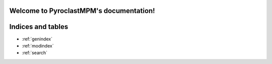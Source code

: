 .. PyroclastMPM documentation master file, created by
   sphinx-quickstart on Sat Jun 17 22:04:33 2023.
   You can adapt this file completely to your liking, but it should at least
   contain the root `toctree` directive.

Welcome to PyroclastMPM's documentation!
========================================



.. autosummary::
   :toctree: _autosummary
   :template: custom-module-template.rst
   :recursive:

   pyroclastmpm_pybind


   
Indices and tables
==================

* :ref:`genindex`
* :ref:`modindex`
* :ref:`search`